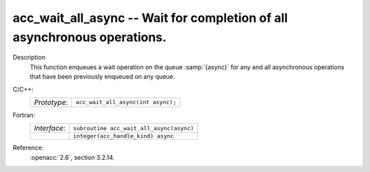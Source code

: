 ..
  Copyright 1988-2022 Free Software Foundation, Inc.
  This is part of the GCC manual.
  For copying conditions, see the copyright.rst file.

.. _acc_wait_all_async:

acc_wait_all_async -- Wait for completion of all asynchronous operations.
*************************************************************************

Description
  This function enqueues a wait operation on the queue :samp:`{async}` for any
  and all asynchronous operations that have been previously enqueued on
  any queue.

C/C++:
  .. list-table::

     * - *Prototype*:
       - ``acc_wait_all_async(int async);``

Fortran:
  .. list-table::

     * - *Interface*:
       - ``subroutine acc_wait_all_async(async)``
     * -
       - ``integer(acc_handle_kind) async``

Reference:
  :openacc:`2.6`, section
  3.2.14.